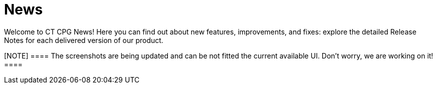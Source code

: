 = News

Welcome to CT CPG News! Here you can find out about new features,
improvements, and fixes: explore the detailed Release Notes for each
delivered version of our product.

[NOTE] ==== The screenshots are being updated and can be not
fitted the current available UI. Don’t worry, we are working on it! ====
